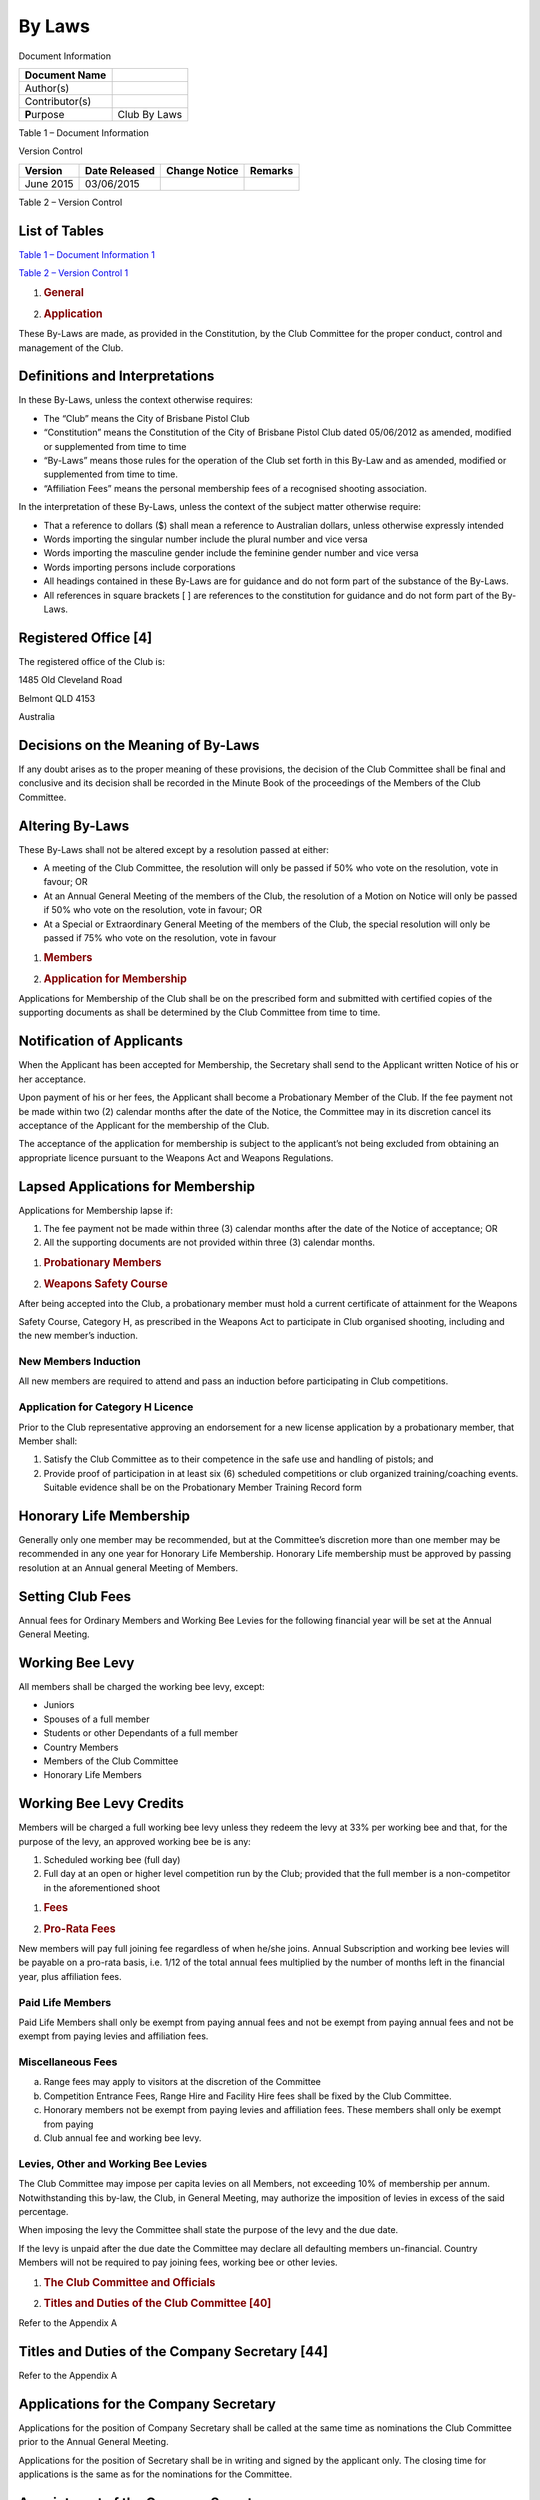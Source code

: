 By Laws
=======

Document Information

+------------------+----------------+
| Document Name    |                |
+==================+================+
| Author(s)        |                |
+------------------+----------------+
| Contributor(s)   |                |
+------------------+----------------+
| **P**\ urpose    | Club By Laws   |
+------------------+----------------+

Table 1 – Document Information

Version Control

+---------------+---------------------+---------------------+---------------+
| **Version**   | **Date Released**   | **Change Notice**   | **Remarks**   |
+===============+=====================+=====================+===============+
| June 2015     | 03/06/2015          |                     |               |
+---------------+---------------------+---------------------+---------------+

Table 2 – Version Control

List of Tables
--------------

`Table 1 – Document Information 1 <#_Toc421114758>`__

`Table 2 – Version Control 1 <#_Toc421114759>`__

1. .. rubric:: General
      :name: general

2. .. rubric:: Application
      :name: application

These By-Laws are made, as provided in the Constitution, by the Club
Committee for the proper conduct, control and management of the Club.

Definitions and Interpretations
-------------------------------

In these By-Laws, unless the context otherwise requires:

-  The “Club” means the City of Brisbane Pistol Club

-  “Constitution” means the Constitution of the City of Brisbane Pistol
   Club dated 05/06/2012 as amended, modified or supplemented from time
   to time

-  “By-Laws” means those rules for the operation of the Club set forth
   in this By-Law and as amended, modified or supplemented from time to
   time.

-  “Affiliation Fees” means the personal membership fees of a recognised
   shooting association.

In the interpretation of these By-Laws, unless the context of the
subject matter otherwise require:

-  That a reference to dollars ($) shall mean a reference to Australian
   dollars, unless otherwise expressly intended

-  Words importing the singular number include the plural number and
   vice versa

-  Words importing the masculine gender include the feminine gender
   number and vice versa

-  Words importing persons include corporations

-  All headings contained in these By-Laws are for guidance and do not
   form part of the substance of the By-Laws.

-  All references in square brackets [ ] are references to the
   constitution for guidance and do not form part of the By-Laws.

Registered Office [4]
---------------------

The registered office of the Club is:

1485 Old Cleveland Road

Belmont QLD 4153

Australia

Decisions on the Meaning of By-Laws
-----------------------------------

If any doubt arises as to the proper meaning of these provisions, the
decision of the Club Committee shall be final and conclusive and its
decision shall be recorded in the Minute Book of the proceedings of the
Members of the Club Committee.

Altering By-Laws
----------------

These By-Laws shall not be altered except by a resolution passed at
either:

-  A meeting of the Club Committee, the resolution will only be passed
   if 50% who vote on the resolution, vote in favour; OR

-  At an Annual General Meeting of the members of the Club, the
   resolution of a Motion on Notice will only be passed if 50% who vote
   on the resolution, vote in favour; OR

-  At a Special or Extraordinary General Meeting of the members of the
   Club, the special resolution will only be passed if 75% who vote on
   the resolution, vote in favour

1. .. rubric:: Members
      :name: members

2. .. rubric:: Application for Membership
      :name: application-for-membership

Applications for Membership of the Club shall be on the prescribed form
and submitted with certified copies of the supporting documents as shall
be determined by the Club Committee from time to time.

Notification of Applicants
--------------------------

When the Applicant has been accepted for Membership, the Secretary shall
send to the Applicant written Notice of his or her acceptance.

Upon payment of his or her fees, the Applicant shall become a
Probationary Member of the Club. If the fee payment not be made within
two (2) calendar months after the date of the Notice, the Committee may
in its discretion cancel its acceptance of the Applicant for the
membership of the Club.

The acceptance of the application for membership is subject to the
applicant’s not being excluded from obtaining an appropriate licence
pursuant to the Weapons Act and Weapons Regulations.

Lapsed Applications for Membership
----------------------------------

Applications for Membership lapse if:

1. The fee payment not be made within three (3) calendar months after
   the date of the Notice of acceptance; OR

2. All the supporting documents are not provided within three (3)
   calendar months.

1. .. rubric:: Probationary Members
      :name: probationary-members

2. .. rubric:: Weapons Safety Course
      :name: weapons-safety-course

After being accepted into the Club, a probationary member must hold a
current certificate of attainment for the Weapons

Safety Course, Category H, as prescribed in the Weapons Act to
participate in Club organised shooting, including and the new member’s
induction.

New Members Induction
~~~~~~~~~~~~~~~~~~~~~

All new members are required to attend and pass an induction before
participating in Club competitions.

Application for Category H Licence
~~~~~~~~~~~~~~~~~~~~~~~~~~~~~~~~~~

Prior to the Club representative approving an endorsement for a new
license application by a probationary member, that Member shall:

1. Satisfy the Club Committee as to their competence in the safe use and
   handling of pistols; and

2. Provide proof of participation in at least six (6) scheduled
   competitions or club organized training/coaching events. Suitable
   evidence shall be on the Probationary Member Training Record form

Honorary Life Membership
------------------------

Generally only one member may be recommended, but at the Committee’s
discretion more than one member may be recommended in any one year for
Honorary Life Membership. Honorary Life membership must be approved by
passing resolution at an Annual general Meeting of Members.

Setting Club Fees
-----------------

Annual fees for Ordinary Members and Working Bee Levies for the
following financial year will be set at the Annual General Meeting.

Working Bee Levy
----------------

All members shall be charged the working bee levy, except:

-  Juniors

-  Spouses of a full member

-  Students or other Dependants of a full member

-  Country Members

-  Members of the Club Committee

-  Honorary Life Members

Working Bee Levy Credits
------------------------

Members will be charged a full working bee levy unless they redeem the
levy at 33% per working bee and that, for the purpose of the levy, an
approved working bee be is any:

1. Scheduled working bee (full day)

2. Full day at an open or higher level competition run by the Club;
   provided that the full member is a non-competitor in the
   aforementioned shoot

1. .. rubric:: Fees
      :name: fees

2. .. rubric:: Pro-Rata Fees
      :name: pro-rata-fees

New members will pay full joining fee regardless of when he/she joins.
Annual Subscription and working bee levies will be payable on a pro-rata
basis, i.e. 1/12 of the total annual fees multiplied by the number of
months left in the financial year, plus affiliation fees.

Paid Life Members
~~~~~~~~~~~~~~~~~

Paid Life Members shall only be exempt from paying annual fees and not
be exempt from paying annual fees and not be exempt from paying levies
and affiliation fees.

Miscellaneous Fees
~~~~~~~~~~~~~~~~~~

a) Range fees may apply to visitors at the discretion of the Committee

b) Competition Entrance Fees, Range Hire and Facility Hire fees shall be
   fixed by the Club Committee.

c) Honorary members not be exempt from paying levies and affiliation
   fees. These members shall only be exempt from paying

d) Club annual fee and working bee levy.

Levies, Other and Working Bee Levies
~~~~~~~~~~~~~~~~~~~~~~~~~~~~~~~~~~~~

The Club Committee may impose per capita levies on all Members, not
exceeding 10% of membership per annum. Notwithstanding this by-law, the
Club, in General Meeting, may authorize the imposition of levies in
excess of the said percentage.

When imposing the levy the Committee shall state the purpose of the levy
and the due date.

If the levy is unpaid after the due date the Committee may declare all
defaulting members un-financial. Country Members will not be required to
pay joining fees, working bee or other levies.

1. .. rubric:: The Club Committee and Officials
      :name: the-club-committee-and-officials

2. .. rubric:: Titles and Duties of the Club Committee [40]
      :name: titles-and-duties-of-the-club-committee-40

Refer to the Appendix A

Titles and Duties of the Company Secretary [44]
-----------------------------------------------

Refer to the Appendix A

Applications for the Company Secretary
--------------------------------------

Applications for the position of Company Secretary shall be called at
the same time as nominations the Club Committee prior to the Annual
General Meeting.

Applications for the position of Secretary shall be in writing and
signed by the applicant only. The closing time for applications is the
same as for the nominations for the Committee.

Appointment of the Company Secretary
------------------------------------

The Secretary of the Club shall be appointed by the Club Committee at
the first Committee meeting after the Annual General Meeting.

1. .. rubric:: Meetings of the Club Committee
      :name: meetings-of-the-club-committee

2. .. rubric:: Scheduled Monthly Meeting
      :name: scheduled-monthly-meeting

Unless otherwise agreed the monthly meeting is scheduled the:

-  The second Wednesday of the calendar month

-  Start time 7:00 PM

-  Location at the clubhouse, Pistol Parade Belmont

1. .. rubric:: Meetings of Members
      :name: meetings-of-members

2. .. rubric:: Notice to Members of Meetings [58]
      :name: notice-to-members-of-meetings-58

Annual General Meetings, at least twenty one (21) days’ notice shall be
given to members. Extraordinary General Meetings, at least twenty one
(21) days’ notice shall be given to members.

For an Extraordinary General Meeting to remove a Club Committee Member,
at least two (2) months’ notice shall be given to members.

The minimum notice period excludes the day of the meeting. All notices
are deemed to be served on the expected mail delivery day, advertised by
Australia Post for the Brisbane metropolitan region, after posting.

Nomination Deadline for Election of Members of the Club Committee [41]
----------------------------------------------------------------------

The completed nomination shall be lodged with the Company Secretary at
least fourteen (14) days before the Annual General Meetings at which the
election is to take place.

The list of candidates shall be displayed on the Clubhouse notice board
at least seven (7) days prior to the Meeting.

Deadline for Motions on Notice
------------------------------

The completed Motion on Notice shall be lodged with the Company
Secretary at least fourteen (14) days before the Annual General Meeting
Motions on Notice shall be displayed on the Clubhouse notice board at
least seven (7) days prior to the Meeting.

Non Receipt of Nominations for Office
-------------------------------------

a) Nominations may be taken from the floor at the Annual General
   Meeting.

Agenda for Annual General Meeting
---------------------------------

1.  Opening of Meeting

2.  Apologies

3.  Confirmation of Proxies

4.  Confirmation of minutes of last AGM

5.  Adoption of President’s Report

6.  Adoption of Treasurer’s Report

7.  Adoption of financial statements and Auditor’s Report

8.  Adoption of Club Captain’s Report to include Senior Range Officer’s
    and Coach’s Report

9.  Adoption of General Manager’s Report

10. Appointment of a Chairperson and a Returning Officer

11. Declare positions vacant

12. Election of officers

13. Appointment or Reaffirmation of Patron & Vice Patron

14. Election of Honorary Members (not Life)

15. If needed appointment of Auditor and/or Solicitor

16. Set fees, subscriptions, etc.

17. Set figure for Life Membership.

18. General Business on notice

Motions on Notice
-----------------

a) Any Full Members of the Club may propose a Motion on Notice for
   resolution in general business at the Annual General Meeting.

b) The Motion must be in writing and signed by the proposer and a
   seconder.

c) The proposer shall provide Explanatory Notes to help members make
   decisions about the motion.

d) The completed Motion on Notice shall be lodged with the Company
   Secretary at least fourteen (14) days before the Annual General
   Meeting

Election of the Club Patron
---------------------------

a) There may be one Patron appointed on a majority vote of members at
   any Annual General Meeting.

b) Their positions must be reaffirmed at each Annual General Meeting.

c) The Patron may be nominated from the floor of the Meeting

1. .. rubric:: Meeting Conduct
      :name: meeting-conduct

2. .. rubric:: Motions
      :name: motions

a) Any Motion shall, before being discussed, be moved and seconded.

b) Any member present and eligible to vote shall be entitled to move or
   second any motion that may be put to the meeting.

1. .. rubric:: Speakers
      :name: speakers

2. .. rubric:: Speakers For and Against
      :name: speakers-for-and-against

Not more than two speakers in succession shall speak either for or
against any question, and, if at the conclusion of the second speaker’s
remarks, and upon a call from the Chairperson, no other speaker opposes
the motion or amendment, the question shall be put to the vote.

Right of Reply
~~~~~~~~~~~~~~

The mover of a motion shall be entitled to Right of Reply. At the
conclusion of the reply, the debate shall be deemed to have closed and
the Chairperson shall forthwith put the question to the vote.

Time for Speakers
~~~~~~~~~~~~~~~~~

The Mover of a Motion shall be allowed to present his/her Motion. The
Seconder and subsequent speakers shall be entitled to three minutes, and
the Mover shall be given three minutes for his/her Right of Reply. An
extension of time of one minute may be granted by the meeting without
debate.

When a Member May Speak
~~~~~~~~~~~~~~~~~~~~~~~

No Member, other than the Mover of a Motion in Right of Reply, may speak
more than once to each Motion, Amendment or Substantive Motion unless
with the permission of the meeting and/or the chairperson. A Member may
be invited to speak or may seek permission to speak, to explain a matter
of a personal nature or to explain him/herself in regard to some
material part of his/her speech which has been misquoted or
misunderstood, but shall not introduce any new matter or interrupt any
delegate in possession of the floor.

When the Seconder May Speak
~~~~~~~~~~~~~~~~~~~~~~~~~~~

A Member who has seconded a Motion or Amendment without speaking to it
may speak at a later stage of the debate thereon.

1. .. rubric:: Amendments
      :name: amendments

2. .. rubric:: Moving an Amendment
      :name: moving-an-amendment

After a motion has been moved and seconded, any member may move an
amendment. If such amendment be seconded, it shall become the subject of
discussion.

Acceptable Amendments
~~~~~~~~~~~~~~~~~~~~~

An amendment must be relevant to the question, and so framed that it
forms a sensible and consistent proposal. It must not be a direct
negation of the original motion.

Further Amendments
~~~~~~~~~~~~~~~~~~

No further amendment maybe moved until the amendment before the meeting
has been dealt with.

No Right of Reply to Amendment
~~~~~~~~~~~~~~~~~~~~~~~~~~~~~~

The mover of an amendment shall not have the Right of Reply to the
debate on such amendment.

Substantive Motion
~~~~~~~~~~~~~~~~~~

Should the amendment be carried, it then becomes a substantive motion on
which further amendments maybe moved, always providing that there shall
not be more than one amendment before the meeting at one time.

Foreshadowed Amendment
~~~~~~~~~~~~~~~~~~~~~~

Any member during his/her speech on an amendment shall have the right to
foreshadow a further amendment but such foreshadowed amendment shall not
formally come before the meeting until the motion or amendment before
the Chair has been disposed of. The Chairperson may request the
substance of the foreshadowed amendment.

Thirty Minute Limit
~~~~~~~~~~~~~~~~~~~

Should any question have occupied the attention of the meeting for
thirty (30) minutes, the discussion on such question shall be deemed to
have closed, and the Chairperson shall forthwith call upon the mover to
exercise Right of Reply, unless the meeting decides by resolution to
continue the discussion on the matter in question for a further
specified period.

Superseding a Motion
~~~~~~~~~~~~~~~~~~~~

A debate maybe superseded by the carrying of a motion that the question
be deferred or referred or, by a motion agreed to, that the meeting
proceed to the next business, provided that such motion shall not be
heard until a speaker to the motion has spoken in debate.

Point of Order
~~~~~~~~~~~~~~

On a member raising a Point of Order during debate, the speaker shall
state the Point of order and the Chairperson shall rule thereon.

Disagreement with the Chairperson
~~~~~~~~~~~~~~~~~~~~~~~~~~~~~~~~~

When a motion to disagree with the ruling of the Chairperson has been
duly proposed and seconded, the Chairperson shall be allowed three
minutes to speak in explanation of his/her ruling. The mover of the
motion shall then be allowed three minutes to speak in support of the
motion. The question shall then be put to the vote. The Chairperson will
then abide by the decision of the meeting.

Chairperson Vacates the Chair
~~~~~~~~~~~~~~~~~~~~~~~~~~~~~

When a motion of dissent from the Chairperson's ruling is duly moved and
seconded, the Chairperson shall vacate the Chair and the senior
committee member present will take the Chair before such motion is
discussed and voted upon.

"Gag" Motion
~~~~~~~~~~~~

Any member who has not already spoken on the motion or amendment under
discussion may formally propose that "The question now be put". If
formally seconded, the proposal shall be put without further discussion
and, if carried by two-thirds of the members present and voting, the
mover of the question shall have the Right of Reply, after which the
motion must be put to the vote.

Limit on "Gag" Motion
~~~~~~~~~~~~~~~~~~~~~

The Chairperson shall not accept the motion "That the question be put"
until at least one member has spoken for and one against the motion.

Machinery Motion
~~~~~~~~~~~~~~~~

The meeting may agree on the voices to a motion being declared a
machinery motion upon which no discussion may take place. Should any
voice be raised in dissent the motion shall not be declared a machinery
motion.

Rescission
~~~~~~~~~~

If the Chairperson rules that a motion is a direct negation of a
decision taken at the same or recent meeting without substantial change
of circumstances, he/she shall rule that the motion not be accepted but
that the appropriate motion be rescinded. A motion of rescission shall
require a majority of two-thirds of those present and voting.

In Committee
~~~~~~~~~~~~

A motion that the meeting resolve itself into committee shall be put
without discussion. There shall be no restriction on the number of times
a member may speak to the question while in committee.

1. .. rubric:: Order during Debate
      :name: order-during-debate

2. .. rubric:: Call to Order
      :name: call-to-order

The Chairperson shall call to order any speaker who departs from the
question, or who violates the courtesies or rules of debate.

Chairperson Speaks
~~~~~~~~~~~~~~~~~~

When the Chairperson speaks during debate, any member then speaking or
offering to speak shall cease so that the Chairperson maybe heard
without interruption.

1. .. rubric:: Safety Regulations and Conduct on the Range
      :name: safety-regulations-and-conduct-on-the-range

2. .. rubric:: Immediately on Entering the Range
      :name: immediately-on-entering-the-range

Every member of the City of Brisbane Pistol Club and every visitor must
sign the Range Register in accordance with the requirements of the
Weapons Act 1990 or such Act which prevails from time to time. Visitors
must also complete the Visitors Register.

Red Flag
--------

The red flag must be flown during all shooting

Range Officer in Control
------------------------

All persons on the Range are under the control of the Chief Range
Officer and his or her assistants. All persons will respect and be
guided by his or her commands and his or her directions. Failure to
comply with any command, instruction or direction will mean immediate
expulsion from the Range. The Chief Range Officer on duty at any time
and any person acting with the authority of or at the request of the of
the Chief Range Officer or the Range Officer on duty is authorised to
use all reasonable force to remove from the range and, if necessary,
from the Club.

Unused Pistols to be Cased
--------------------------

When not in use all pistols will be kept unloaded and in a case, holster
or other suitable container. If a pistol is not being kept in case and
is visible then it shall be SAFE. SAFE means:

-  Revolver: cylinder swung out and empty.

-  Semi -auto: slide open, magazine out and empty, chamber empty.

-  Single-shot: breech open and empty.

It is required that all persons on ranges wear:

-  Footwear that covers the whole of the foot

-  A standard of dress which conforms with the good standard of the Club

1. .. rubric:: Miscellaneous
      :name: miscellaneous

2. .. rubric:: Shooting Meetings
      :name: shooting-meetings

a) There shall be at least three competitions each month.

b) The competitions shall be conducted in accordance with the By-Laws
   and official shooting rules of the Club.

c) Any member holding a concealable firearm licence must attend and
   shoot at an approved pistol club (not necessarily this club), at
   least 6 times per membership year. Proof of such attendance should be
   furnished to the Club Secretary at the time of applying for renewal
   of membership each year. Any person who cannot provide such proof of
   attendance and cannot provide an acceptable reason for non-attendance
   may have his/her membership terminated by the committee. Proof of
   attendance should be in the form of an attendance card/book. Reason
   for any non-attendance should be in writing and accompany the
   member’s application for renewal.

Dress
-----

Members shall be neatly attired at all times whilst on the Range
complex. The Committee may recommend the form of dress to be worn.

Accidents
---------

In the event of any incident occurring within the area of responsibility
of this Club and involving serious personal injury or serious property
damage, must be reported to any member of the Committee within
twenty-four (24) hours. Failure to do so will be considered prejudicial
to the interest of the Club.

Intoxicating Liquor
-------------------

No person, whether a member of the Club or not, shall be admitted to any
shooting area while he/she is deemed, by the officer in charge of the
Range, to be under the influence of any liquor or drugs.

Penalty for a breach of this rule shall be immediate expulsion.

Visitors
--------

Should any visitors be present on the shooting Range and be legally
entitled to discharge a concealable firearm, the decision will rest with
the Range Officer as to whether such visitors may shoot. At all times a
visitor must be under the control of a licensed full club member.

Shooting Participation
----------------------

All persons participating in a Club organized shooting event shall:

1. Hold a Category H or an alternative recognised licence under the Act;
   OR

2. Complete a Form 33 and be the holder of a current WSC certificate of
   attainment

Insurance
---------

It will be the responsibility of the Committee to take out, adjust and
keep covered those insurances necessary to protect the interests of the
members.

Amalgamation
------------

No amalgamation of this Club with any other Club/s of like interests can
be adopted, unless a General Meeting of members is called. At this
Meeting, audited statements from the other Club/s must be presented and
a vote taken as to whether a postal vote of all members should be
proceeded with to decide for or against amalgamation.

Secretary’s Remuneration
------------------------

Remuneration and conditions for the Secretary shall be set by the
committee at its first meeting following the Annual General Meeting.

Club Pistols
------------

The licence in respect to the Club pistols shall be in the name of the
Club Representative as appointed by the Committee and approved by Qld
Weapons Licensing Branch. The Club Representative shall be responsible
for safe keeping of and maintenance of the Club pistols.

Standing Orders
---------------

Refer to separate document.

